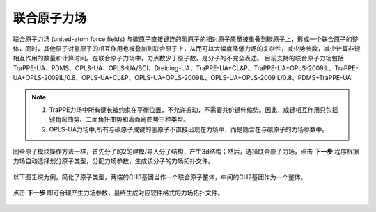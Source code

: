 .. _UA-FF:

联合原子力场
================================================

联合原子力场 (united-atom force fields) 与碳原子直接键连的氢原子的相对原子质量被重叠到碳原子上，形成一个联合原子的整体，同时，其他原子对氢原子的相互作用也被叠加到联合原子上，从而可以大幅度降低力场的复杂性，减少势参数，减少计算非键相互作用的数量和计算时间。在联合原子力场中，力点数少于原子数，是分子的不完全表述。
目前支持的联合原子力场包括TraPPE-UA、PDMS、OPLS-UA、OPLS-UA/BCI、Dreiding-UA、TraPPE-UA+CL&P、TraPPE-UA+OPLS-2009IL、TraPPE-UA+OPLS-2009IL/0.8、OPLS-UA+CL&P、OPLS-UA+OPLS-2009IL、OPLS-UA+OPLS-2009IL/0.8、PDMS+TraPPE-UA

.. note::
    1. TraPPE力场中所有键长被约束在平衡位置，不允许振动，不需要共价键伸缩势。因此，成键相互作用只包括键角弯曲势、二面角扭曲势和离面弯曲势三种类型。
    2. OPLS-UA力场中,所有与碳原子成键的氢原子不直接出现在力场中，而是隐含在与碳原子的力场参数中。

.. 1. GROMOS力场是用于生物分子模拟的最重要分子力场之一，其中赝扭曲势是一个非常重要的势能项，不但保证了羰基结构、芳香环结构、蛋白质骨架中酰胺基结构、DNA分子中碱基结构等平面构型，还保证了隐含一个氢原子的 :math:`SP^3` 杂化碳原子（与碳原子键联的另外三个原子为非氢原子，显式处理）的正确四面体结构，避免因为计算原因引起的光学活性中心的错误消旋。GROMOS共有三组赝扭曲势参数，其中的两组参数作用是保证分子中平面构型的正确性，剩下一组参数的作用是保证 :math:`SP^3` 杂化的四面体结构的正确性。

同全原子模块操作方法一样，首先分子的2的建模/导入分子结构，产生3d结构；然后，选择联合原子力场，点击 **下一步** 程序根据力场自动选择划分原子类型，分配力场参数，生成该分子的力场拓扑文件。 

.. figure:: image/UA-FF-创建分子结构.png
    :align: center
.. centered:: 图2.1  创建分子结构

以下图壬烷为例，简化了原子类型，两端的CH3基团当作一个联合原子整体，中间的CH2基团作为一个整体。

.. figure:: image/UA-FF-根据力场选择原子类型.png
    :align: center
.. centered:: 图2.2  根据力场选择原子类型

点击 **下一步** 即可合理产生力场参数，最终生成对应软件格式的力场拓扑文件。    
    
.. figure:: image/UA-FF-生成拓扑文件.png
    :align: center
.. centered:: 图2.3  生成拓扑文件